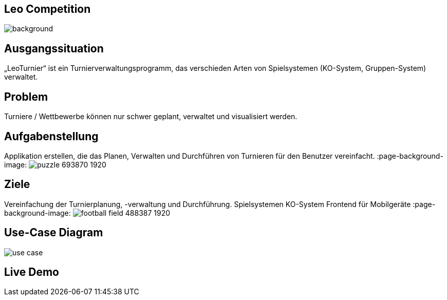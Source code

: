 :customcss: css/presentation.css

== [red]#Leo Competition#
ifndef::imagesdir[:imagesdir: ../images]

image::BierPong.webp[background, size=cover]

== Ausgangssituation

„LeoTurnier“ ist ein Turnierverwaltungsprogramm, das verschieden Arten von Spielsystemen
(KO-System, Gruppen-System) verwaltet.


== Problem

Turniere / Wettbewerbe können nur schwer geplant, verwaltet und visualisiert werden.

:page-background-image: image:problem.png[]


== Aufgabenstellung

Applikation erstellen, die das Planen, Verwalten und Durchführen von Turnieren
für den Benutzer vereinfacht.
:page-background-image: image:puzzle-693870_1920.jpg[]


== Ziele

Vereinfachung der Turnierplanung, -verwaltung und Durchführung.
Spielsystemen KO-System
Frontend für Mobilgeräte
:page-background-image: image:football-field-488387_1920.jpg[]


== Use-Case Diagram

image::use_case.png[]

[.lightbg,background="demo.png, background-opacity="0.8"]
== Live Demo

:page-background-image: image:demo.png[]




